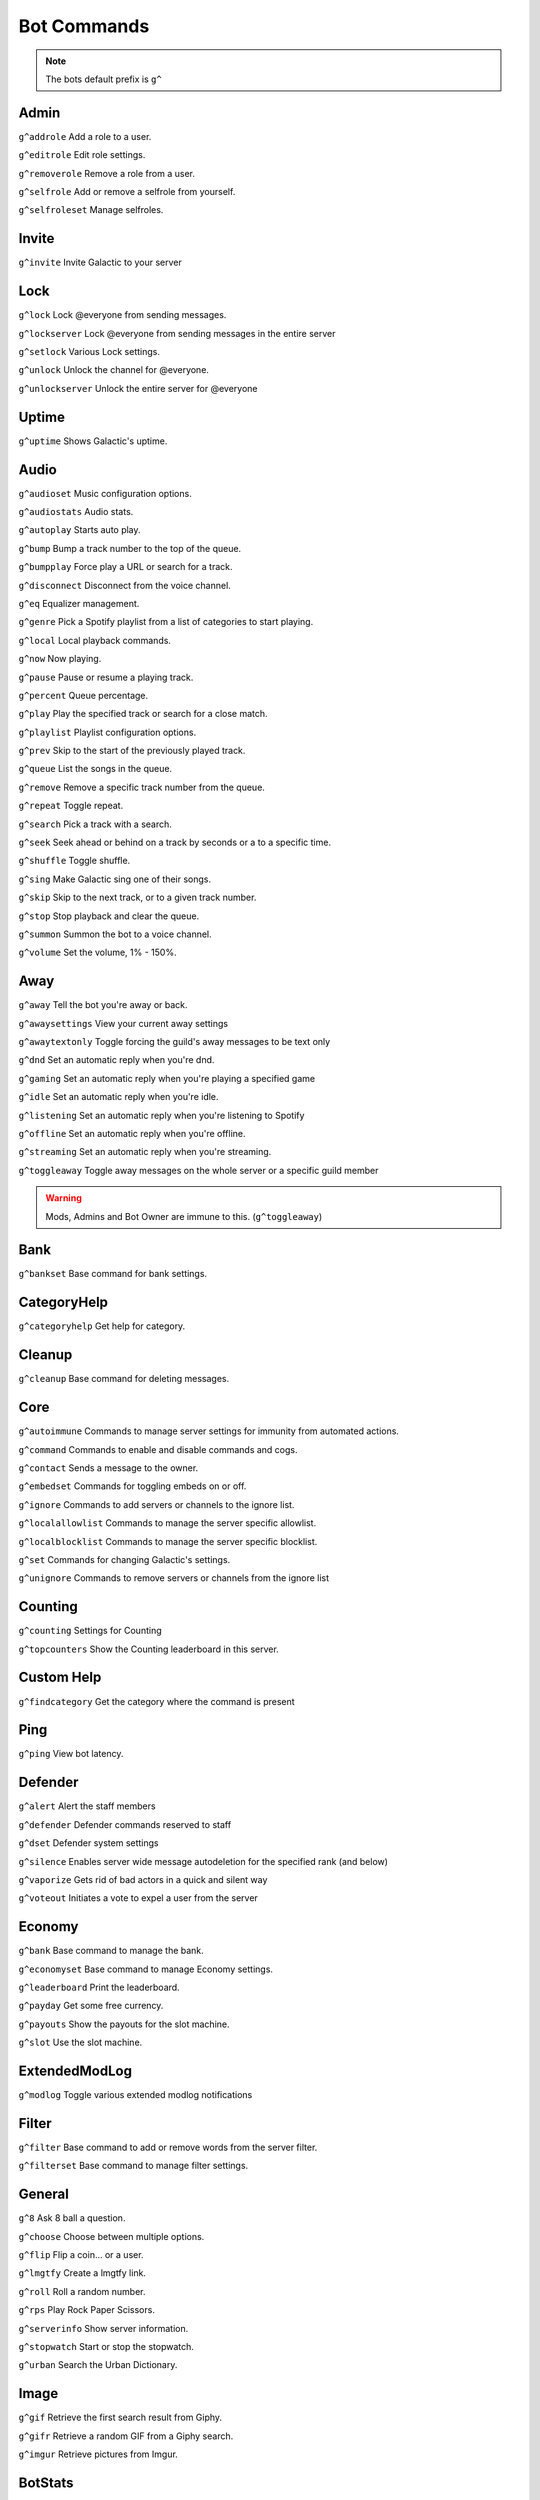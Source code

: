 =========
Bot Commands
=========
.. note:: The bots default prefix is ``g^``

------------
Admin
------------
``g^addrole`` Add a role to a user.

``g^editrole`` Edit role settings.

``g^removerole`` Remove a role from a user.

``g^selfrole`` Add or remove a selfrole from yourself.

``g^selfroleset`` Manage selfroles.

------------
Invite
------------

``g^invite`` Invite Galactic to your server

------------
Lock
------------
``g^lock`` Lock @​everyone from sending messages.

``g^lockserver`` Lock @​everyone from sending messages in the entire server

``g^setlock`` Various Lock settings.

``g^unlock`` Unlock the channel for @​everyone.

``g^unlockserver`` Unlock the entire server for @​everyone

------------
Uptime
------------

``g^uptime`` Shows Galactic's uptime.

------------
Audio
------------

``g^audioset`` Music configuration options.

``g^audiostats`` Audio stats.

``g^autoplay`` Starts auto play.

``g^bump`` Bump a track number to the top of the queue.

``g^bumpplay`` Force play a URL or search for a track.

``g^disconnect`` Disconnect from the voice channel.

``g^eq`` Equalizer management.

``g^genre`` Pick a Spotify playlist from a list of categories to start playing.

``g^local`` Local playback commands.

``g^now`` Now playing.

``g^pause`` Pause or resume a playing track.

``g^percent`` Queue percentage.

``g^play`` Play the specified track or search for a close match.

``g^playlist`` Playlist configuration options.

``g^prev`` Skip to the start of the previously played track.

``g^queue`` List the songs in the queue.

``g^remove`` Remove a specific track number from the queue.

``g^repeat`` Toggle repeat.

``g^search`` Pick a track with a search.

``g^seek`` Seek ahead or behind on a track by seconds or a to a specific time.

``g^shuffle`` Toggle shuffle.

``g^sing`` Make Galactic sing one of their songs.

``g^skip`` Skip to the next track, or to a given track number.

``g^stop`` Stop playback and clear the queue.

``g^summon`` Summon the bot to a voice channel.

``g^volume`` Set the volume, 1% - 150%.

------------
Away
------------

``g^away`` Tell the bot you're away or back.

``g^awaysettings`` View your current away settings

``g^awaytextonly`` Toggle forcing the guild's away messages to be text only

``g^dnd`` Set an automatic reply when you're dnd.

``g^gaming`` Set an automatic reply when you're playing a specified game

``g^idle`` Set an automatic reply when you're idle.

``g^listening`` Set an automatic reply when you're listening to Spotify

``g^offline`` Set an automatic reply when you're offline.

``g^streaming`` Set an automatic reply when you're streaming.

``g^toggleaway`` Toggle away messages on the whole server or a specific guild member

.. warning:: Mods, Admins and Bot Owner are immune to this. (``g^toggleaway``)

------------
Bank
------------

``g^bankset`` Base command for bank settings.

------------
CategoryHelp
------------

``g^categoryhelp`` Get help for category.

------------
Cleanup
------------

``g^cleanup`` Base command for deleting messages.

------------
Core
------------

``g^autoimmune`` Commands to manage server settings for immunity from automated actions.

``g^command`` Commands to enable and disable commands and cogs.

``g^contact`` Sends a message to the owner.

``g^embedset`` Commands for toggling embeds on or off.

``g^ignore`` Commands to add servers or channels to the ignore list.

``g^localallowlist`` Commands to manage the server specific allowlist.

``g^localblocklist`` Commands to manage the server specific blocklist.

``g^set`` Commands for changing Galactic's settings.

``g^unignore`` Commands to remove servers or channels from the ignore list

------------
Counting
------------

``g^counting`` Settings for Counting

``g^topcounters`` Show the Counting leaderboard in this server.

------------
Custom Help
------------

``g^findcategory`` Get the category where the command is present

------------
Ping
------------

``g^ping`` View bot latency.

------------
Defender
------------

``g^alert`` Alert the staff members

``g^defender`` Defender commands reserved to staff

``g^dset`` Defender system settings

``g^silence`` Enables server wide message autodeletion for the specified rank (and below)

``g^vaporize`` Gets rid of bad actors in a quick and silent way

``g^voteout`` Initiates a vote to expel a user from the server

------------
Economy
------------

``g^bank`` Base command to manage the bank.

``g^economyset`` Base command to manage Economy settings.

``g^leaderboard`` Print the leaderboard.

``g^payday`` Get some free currency.

``g^payouts`` Show the payouts for the slot machine.

``g^slot`` Use the slot machine.

------------
ExtendedModLog
------------

``g^modlog`` Toggle various extended modlog notifications

------------
Filter
------------

``g^filter`` Base command to add or remove words from the server filter.

``g^filterset`` Base command to manage filter settings.

------------
General
------------

``g^8`` Ask 8 ball a question.

``g^choose`` Choose between multiple options.

``g^flip`` Flip a coin... or a user.

``g^lmgtfy`` Create a lmgtfy link.

``g^roll`` Roll a random number.

``g^rps`` Play Rock Paper Scissors.

``g^serverinfo`` Show server information.

``g^stopwatch`` Start or stop the stopwatch.

``g^urban`` Search the Urban Dictionary.

------------
Image
------------

``g^gif`` Retrieve the first search result from Giphy.

``g^gifr`` Retrieve a random GIF from a Giphy search.

``g^imgur`` Retrieve pictures from Imgur.

------------
BotStats
------------

``g^botstat`` Get stats about the bot including messages sent and received and other info.

------------
Leveler
------------

``g^levelerset`` Configuration commands.

``g^profile`` Show your leveler progress. Default to yourself.

``g^profileset`` Change settings of your profile.

``g^register`` Allow you to start earning experience !

``g^toplevel`` Show the server leaderboard !

------------
LogsFrom
------------

``g^logsfrom`` Logs the specified channel into a file, then uploads the file.

------------
MemberCount
------------

``g^membercount`` Get count of all members + humans and bots separately.

------------
Mod
------------

``g^ban`` Ban a user from this server and optionally delete days of messages.

``g^kick`` Kick a user.

``g^massban`` Mass bans user(s) from the server.

``g^modset`` Manage server administration settings.

``g^names`` Show previous names and nicknames of a member.

``g^rename`` Change a member's nickname.

``g^slowmode`` Changes channel's slowmode setting.

``g^softban`` Kick a user and delete 1 day's worth of their messages.

``g^tempban`` Temporarily ban a user from this server.

``g^unban`` Unban a user from this server.

``g^voiceban`` Ban a user from speaking and listening in the server's voice channels.

``g^voicekick`` Kick a member from a voice channel.

``g^voiceunban`` Unban a user from speaking and listening in the server's voice channels.

------------
ModLog
------------

``g^case`` Show the specified case.

``g^casesfor`` Display cases for the specified member.

``g^listcases`` List cases for the specified member.

``g^modlogset`` Manage modlog settings.

``g^reason`` Specify a reason for a modlog case.

------------
MsgTracker
------------

``g^messages`` Displays how many messages the user has.

``g^msgleaderboard`` Message Tracker Leaderboard, displays all the members

``g^msgtop10`` Displays the top 10 members in the leaderboard

``g^mtset`` Message Count Settings.

``g^trackignore`` Ignore yourself from message tracking.

------------
Mutes
------------

``g^activemutes`` Displays active mutes on this server.

``g^mute`` Mute users.

``g^mutechannel`` Mute a user in the current text channel.

``g^muteset`` Mute settings.

``g^unmute`` Unmute users.

``g^unmutechannel`` Unmute a user in this channel.

``g^voicemute`` Mute a user in their current voice channel.

``g^voiceunmute`` Unmute a user in their current voice channel.

------------
PressF
------------

``g^pressf`` Pay respects by pressing F

------------
Raffle
------------

``g^raffle`` Raffle group command

``g^setraffle`` Set Raffle group command

------------
ReTrigger
------------

``g^retrigger`` Setup automatic triggers based on regular expressions

------------
RemindMe
------------

``g^forgetme`` Remove all of your upcoming reminders.

``g^reminder`` Manage your reminders.

``g^remindme`` Create a reminder with optional reminder text.

``g^remindmeset`` Manage RemindMe settings.

------------
Reports
------------

``g^report`` Report a member

``g^reportdm`` Enables/Disables the messages the bot sends on report

``g^reportset`` Manage reports system

------------
RoleTools
------------

``g^roletools`` Role tools commands

------------
Say
------------

``g^interact`` Start receiving and sending messages as the bot through DM.

``g^say`` Make the bot say what you want in the desired channel.

``g^sayad`` Same as say command, except it deletes the said message after a set number of seconds.

``g^sayd`` Same as say command, except it deletes your message.

``g^saym`` Same as say command, except role and mass mentions are enabled.


------------
ServerStats
------------

``g^avatar`` Display a users avatar in chat

``g^botstats`` Display stats about the bot

``g^channeledit`` Modify channel options

``g^channelstats`` Gets total messages in a specific channel as well as the user who has posted the most in that channel

``g^emoji`` Post a large size emojis in chat

``g^getguild`` Display info about servers the bot is on

``g^getguilds`` Display info about multiple servers

``g^getreactions`` Gets a list of all reactions from specified message and displays the user ID, Username, and Discriminator and the emoji name

``g^getroles`` Displays all roles their ID and number of members in order of hierarchy 

``g^guildedit`` Edit various guild settings

``g^guildemojis`` Display all server emojis in a menu that can be scrolled through

``g^nummembers`` Display number of users on a server

``g^pruneroles`` Perform various actions on users who haven't spoken in x days

``g^serverstats`` Gets total messages on the server and displays each channel separately as well as the user who has posted the most in each channel

``g^topic`` Sets a specified channels topic

``g^topmembers`` Lists top members on the server by join date

``g^whois`` Display servers a user shares with the bot

------------
Shop
------------

``g^inventory`` Displays your purchased items.

``g^setshop`` Shop Settings group command

``g^shop`` Shop group command

------------
SlashTags
------------

``g^slashtag`` Slash Tag management with TagScript.

------------
SmartReact
------------

``g^addreact`` Add an auto reaction to a word

``g^delreact`` Delete an auto reaction to a word

``g^listreact`` List reactions for this server

------------
Strikes
------------

``g^allstrikes`` Show all recent individual strikes.

``g^delstrike`` Remove a single strike by its ID.

``g^delstrikes`` Remove all strikes from a member.

``g^strike`` Strike a user.

``g^strikecounts`` Show the strike count for multiple users.

``g^strikes`` Show all previous strikes for a user.

------------
Suggestion
------------

``g^addreason`` Add a reason to a rejected suggestion.

``g^approve`` Approve a suggestion.

``g^reject`` Reject a suggestion. Reason is optional.

``g^showsuggestion`` Show a suggestion.

``g^suggest`` Suggest something. Message is required.

``g^suggestset`` Various Suggestion settings.

------------
Tags
------------

``g^invoketag`` Manually invoke a tag with its name and arguments.

``g^tag`` Tag management with TagScript.

``g^tags`` View all tags and aliases.

------------
TempRole
------------

``g^temprole`` TempRole Commands

------------
TemplatePosts
------------

``g^templateposts`` Posts w/ Template Requirements

------------
Tips
------------

``g^tips`` Toggle and setup tips.

------------
Trivia
------------

``g^trivia`` Start trivia session on the specified category.

``g^triviaset`` Manage Trivia settings.

------------
UserInfo
------------

``g^userinfo`` Show userinfo with some more detail.

------------
Warnings
------------

``g^actionlist`` List all configured automated actions for Warnings.

``g^mywarnings`` List warnings for yourself.

``g^reasonlist`` List all configured reasons for Warnings.

``g^unwarn`` Remove a warning from a user.

``g^warn`` Warn the user for the specified reason.

``g^warnaction`` Manage automated actions for Warnings.

``g^warnings`` List the warnings for the specified user.

``g^warningset`` Manage settings for Warnings.

``g^warnreason`` Manage warning reasons.

